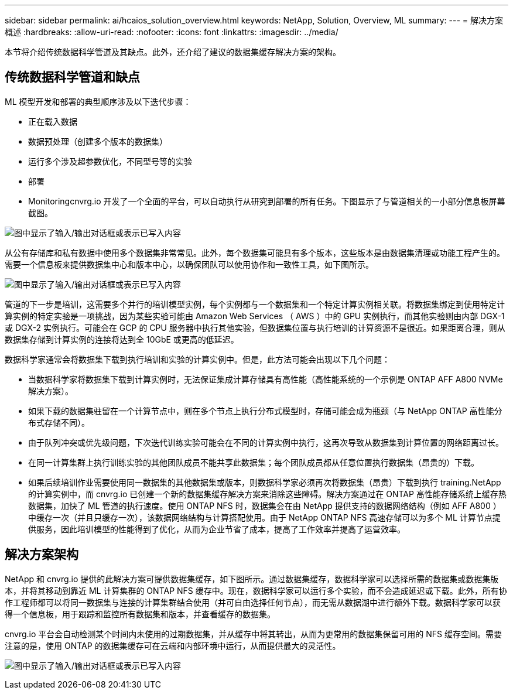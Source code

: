 ---
sidebar: sidebar 
permalink: ai/hcaios_solution_overview.html 
keywords: NetApp, Solution, Overview, ML 
summary:  
---
= 解决方案概述
:hardbreaks:
:allow-uri-read: 
:nofooter: 
:icons: font
:linkattrs: 
:imagesdir: ../media/


[role="lead"]
本节将介绍传统数据科学管道及其缺点。此外，还介绍了建议的数据集缓存解决方案的架构。



== 传统数据科学管道和缺点

ML 模型开发和部署的典型顺序涉及以下迭代步骤：

* 正在载入数据
* 数据预处理（创建多个版本的数据集）
* 运行多个涉及超参数优化，不同型号等的实验
* 部署
* Monitoringcnvrg.io 开发了一个全面的平台，可以自动执行从研究到部署的所有任务。下图显示了与管道相关的一小部分信息板屏幕截图。


image:hcaios_image2.png["图中显示了输入/输出对话框或表示已写入内容"]

从公有存储库和私有数据中使用多个数据集非常常见。此外，每个数据集可能具有多个版本，这些版本是由数据集清理或功能工程产生的。需要一个信息板来提供数据集中心和版本中心，以确保团队可以使用协作和一致性工具，如下图所示。

image:hcaios_image3.png["图中显示了输入/输出对话框或表示已写入内容"]

管道的下一步是培训，这需要多个并行的培训模型实例，每个实例都与一个数据集和一个特定计算实例相关联。将数据集绑定到使用特定计算实例的特定实验是一项挑战，因为某些实验可能由 Amazon Web Services （ AWS ）中的 GPU 实例执行，而其他实验则由内部 DGX-1 或 DGX-2 实例执行。可能会在 GCP 的 CPU 服务器中执行其他实验，但数据集位置与执行培训的计算资源不是很近。如果距离合理，则从数据集存储到计算实例的连接将达到全 10GbE 或更高的低延迟。

数据科学家通常会将数据集下载到执行培训和实验的计算实例中。但是，此方法可能会出现以下几个问题：

* 当数据科学家将数据集下载到计算实例时，无法保证集成计算存储具有高性能（高性能系统的一个示例是 ONTAP AFF A800 NVMe 解决方案）。
* 如果下载的数据集驻留在一个计算节点中，则在多个节点上执行分布式模型时，存储可能会成为瓶颈（与 NetApp ONTAP 高性能分布式存储不同）。
* 由于队列冲突或优先级问题，下次迭代训练实验可能会在不同的计算实例中执行，这再次导致从数据集到计算位置的网络距离过长。
* 在同一计算集群上执行训练实验的其他团队成员不能共享此数据集；每个团队成员都从任意位置执行数据集（昂贵的）下载。
* 如果后续培训作业需要使用同一数据集的其他数据集或版本，则数据科学家必须再次将数据集（昂贵）下载到执行 training.NetApp 的计算实例中，而 cnvrg.io 已创建一个新的数据集缓存解决方案来消除这些障碍。解决方案通过在 ONTAP 高性能存储系统上缓存热数据集，加快了 ML 管道的执行速度。使用 ONTAP NFS 时，数据集会在由 NetApp 提供支持的数据网络结构（例如 AFF A800 ）中缓存一次（并且只缓存一次），该数据网络结构与计算搭配使用。由于 NetApp ONTAP NFS 高速存储可以为多个 ML 计算节点提供服务，因此培训模型的性能得到了优化，从而为企业节省了成本，提高了工作效率并提高了运营效率。




== 解决方案架构

NetApp 和 cnvrg.io 提供的此解决方案可提供数据集缓存，如下图所示。通过数据集缓存，数据科学家可以选择所需的数据集或数据集版本，并将其移动到靠近 ML 计算集群的 ONTAP NFS 缓存中。现在，数据科学家可以运行多个实验，而不会造成延迟或下载。此外，所有协作工程师都可以将同一数据集与连接的计算集群结合使用（并可自由选择任何节点），而无需从数据湖中进行额外下载。数据科学家可以获得一个信息板，用于跟踪和监控所有数据集和版本，并查看缓存的数据集。

cnvrg.io 平台会自动检测某个时间内未使用的过期数据集，并从缓存中将其转出，从而为更常用的数据集保留可用的 NFS 缓存空间。需要注意的是，使用 ONTAP 的数据集缓存可在云端和内部环境中运行，从而提供最大的灵活性。

image:hcaios_image4.png["图中显示了输入/输出对话框或表示已写入内容"]
